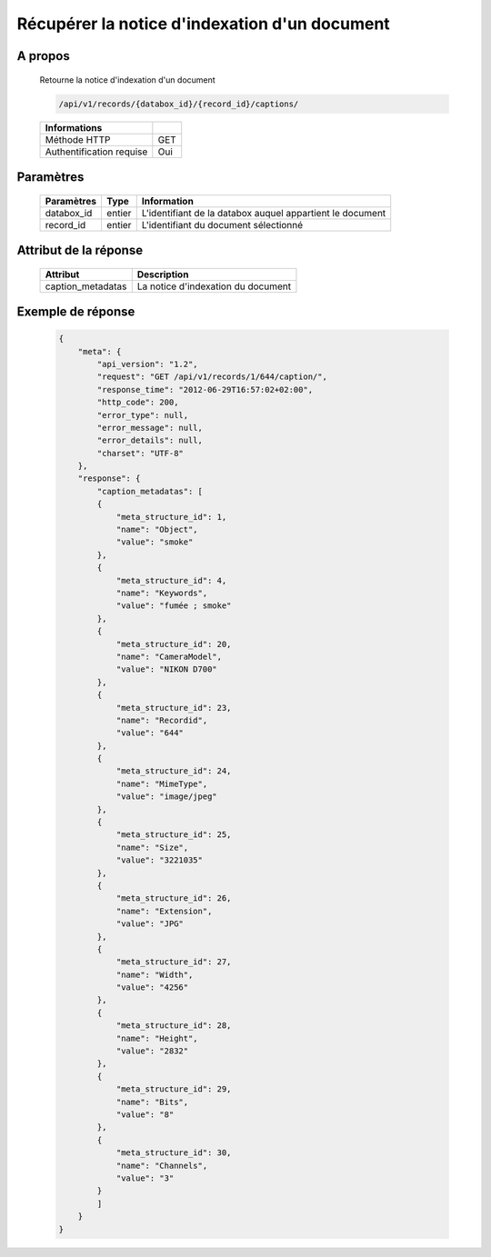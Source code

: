Récupérer la notice d'indexation d'un document
==============================================

A propos
--------

  Retourne la notice d'indexation d'un document

  .. code-block:: bash

    /api/v1/records/{databox_id}/{record_id}/captions/

  ========================== =====
   Informations
  ========================== =====
   Méthode HTTP               GET
   Authentification requise   Oui
  ========================== =====

Paramètres
----------

  ======================== ============== =============
   Paramètres               Type           Information
  ======================== ============== =============
   databox_id               entier         L'identifiant de la databox auquel appartient le document
   record_id                entier         L'identifiant du document sélectionné
  ======================== ============== =============

Attribut de la réponse
----------------------

  =================== ================================
   Attribut            Description
  =================== ================================
   caption_metadatas   La notice d'indexation du document
  =================== ================================

Exemple de réponse
------------------

  .. code-block:: javascript

    {
        "meta": {
            "api_version": "1.2",
            "request": "GET /api/v1/records/1/644/caption/",
            "response_time": "2012-06-29T16:57:02+02:00",
            "http_code": 200,
            "error_type": null,
            "error_message": null,
            "error_details": null,
            "charset": "UTF-8"
        },
        "response": {
            "caption_metadatas": [
            {
                "meta_structure_id": 1,
                "name": "Object",
                "value": "smoke"
            },
            {
                "meta_structure_id": 4,
                "name": "Keywords",
                "value": "fumée ; smoke"
            },
            {
                "meta_structure_id": 20,
                "name": "CameraModel",
                "value": "NIKON D700"
            },
            {
                "meta_structure_id": 23,
                "name": "Recordid",
                "value": "644"
            },
            {
                "meta_structure_id": 24,
                "name": "MimeType",
                "value": "image/jpeg"
            },
            {
                "meta_structure_id": 25,
                "name": "Size",
                "value": "3221035"
            },
            {
                "meta_structure_id": 26,
                "name": "Extension",
                "value": "JPG"
            },
            {
                "meta_structure_id": 27,
                "name": "Width",
                "value": "4256"
            },
            {
                "meta_structure_id": 28,
                "name": "Height",
                "value": "2832"
            },
            {
                "meta_structure_id": 29,
                "name": "Bits",
                "value": "8"
            },
            {
                "meta_structure_id": 30,
                "name": "Channels",
                "value": "3"
            }
            ]
        }
    }